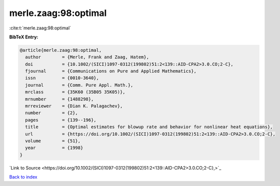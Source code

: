 merle.zaag:98:optimal
=====================

:cite:t:`merle.zaag:98:optimal`

**BibTeX Entry:**

.. code-block:: bibtex

   @article{merle.zaag:98:optimal,
     author        = {Merle, Frank and Zaag, Hatem},
     doi           = {10.1002/(SICI)1097-0312(199802)51:2<139::AID-CPA2>3.0.CO;2-C},
     fjournal      = {Communications on Pure and Applied Mathematics},
     issn          = {0010-3640},
     journal       = {Comm. Pure Appl. Math.},
     mrclass       = {35K60 (35B05 35K05)},
     mrnumber      = {1488298},
     mrreviewer    = {Dian K. Palagachev},
     number        = {2},
     pages         = {139--196},
     title         = {Optimal estimates for blowup rate and behavior for nonlinear heat equations},
     url           = {https://doi.org/10.1002/(SICI)1097-0312(199802)51:2<139::AID-CPA2>3.0.CO;2-C},
     volume        = {51},
     year          = {1998}
   }

`Link to Source <https://doi.org/10.1002/(SICI)1097-0312(199802)51:2<139::AID-CPA2>3.0.CO;2-C},>`_


`Back to index <../By-Cite-Keys.html>`_
